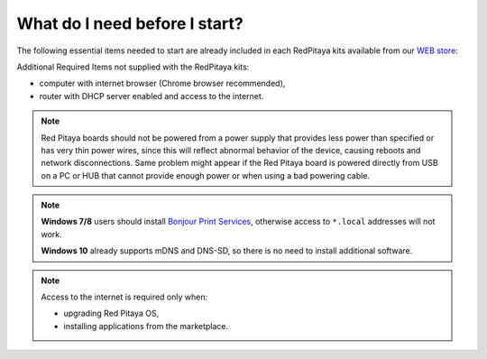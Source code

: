 ##############################
What do I need before I start?
##############################

The following essential items needed to start are already included
in each RedPitaya kits available from our `WEB store <http://redpitaya.com/#products>`_:

.. tabs::

   .. tab:: 125-10, 125-14, 122-16

      * 5 V / 2 A micro USB power supply,
      * 4GB (up to 32GB) Class 10 micro SD card with pre-loaded Red Pitaya OS,
      * Ethernet cable.
      
   .. tab:: 250-12

      * 12 V / 1 A power adapter with jack connector,
      * 4GB (up to 32GB) Class 10 micro SD card with pre-loaded Red Pitaya OS,
      * Ethernet cable.

Additional Required Items not supplied with the RedPitaya kits:

* computer with internet browser (Chrome browser recommended),
* router with DHCP server enabled and access to the internet.

.. note::

   Red Pitaya boards should not be powered from a power supply that provides less power than specified or has very thin power wires, since this will reflect abnormal behavior of the device, causing reboots and network disconnections. 
   Same problem might appear if the Red Pitaya board is powered directly from USB on a PC or HUB that cannot provide enough power or when using a bad powering cable.

.. note::

   **Windows 7/8** users should install `Bonjour Print Services <http://redpitaya.com/bonjour>`_,
   otherwise access to ``*.local`` addresses will not work.

   **Windows 10** already supports mDNS and DNS-SD,
   so there is no need to install additional software.

.. note::

   Access to the internet is required only when:

   * upgrading Red Pitaya OS,
   * installing applications from the marketplace.
